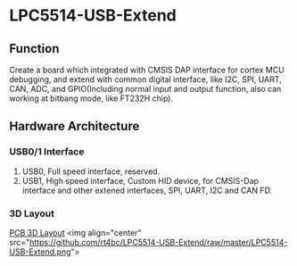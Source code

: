 * LPC5514-USB-Extend
** Function
Create a board which integrated with CMSIS DAP interface for cortex MCU debugging, and extend with common digital interface, like I2C, SPI, UART, CAN, ADC, and GPIO(Including normal input and output function, also can working at bitbang mode, like FT232H chip).

** Hardware Architecture
*** USB0/1 Interface
1. USB0, Full speed interface, reserved.
2. USB1, High speed interface, Custom HID device, for CMSIS-Dap interface and other extened interfaces, SPI, UART, I2C and CAN FD.
*** 3D Layout
[[file:LPC5514-USB-Extend.png][PCB 3D Layout]]
<img align="center" src="https://github.com/rt4bc/LPC5514-USB-Extend/raw/master/LPC5514-USB-Extend.png">

   
   


